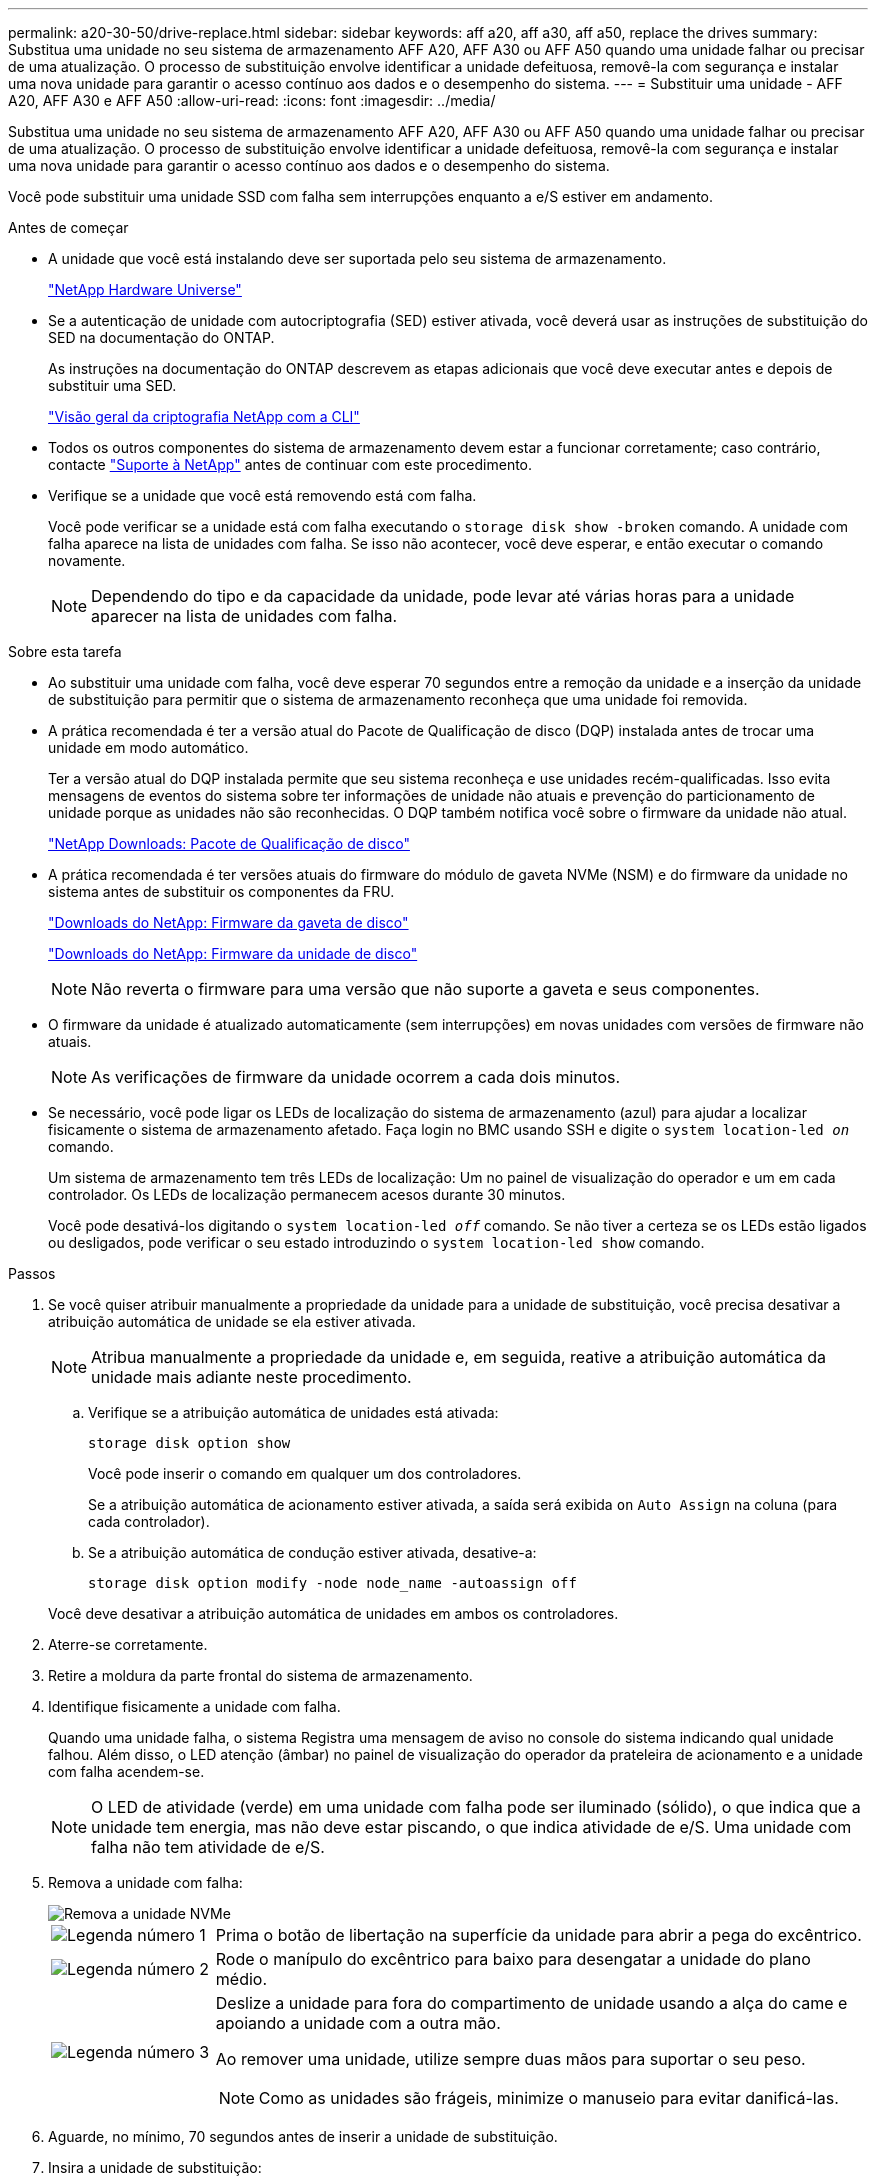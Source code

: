 ---
permalink: a20-30-50/drive-replace.html 
sidebar: sidebar 
keywords: aff a20, aff a30, aff a50, replace the drives 
summary: Substitua uma unidade no seu sistema de armazenamento AFF A20, AFF A30 ou AFF A50 quando uma unidade falhar ou precisar de uma atualização.  O processo de substituição envolve identificar a unidade defeituosa, removê-la com segurança e instalar uma nova unidade para garantir o acesso contínuo aos dados e o desempenho do sistema. 
---
= Substituir uma unidade - AFF A20, AFF A30 e AFF A50
:allow-uri-read: 
:icons: font
:imagesdir: ../media/


[role="lead"]
Substitua uma unidade no seu sistema de armazenamento AFF A20, AFF A30 ou AFF A50 quando uma unidade falhar ou precisar de uma atualização.  O processo de substituição envolve identificar a unidade defeituosa, removê-la com segurança e instalar uma nova unidade para garantir o acesso contínuo aos dados e o desempenho do sistema.

Você pode substituir uma unidade SSD com falha sem interrupções enquanto a e/S estiver em andamento.

.Antes de começar
* A unidade que você está instalando deve ser suportada pelo seu sistema de armazenamento.
+
https://hwu.netapp.com["NetApp Hardware Universe"^]

* Se a autenticação de unidade com autocriptografia (SED) estiver ativada, você deverá usar as instruções de substituição do SED na documentação do ONTAP.
+
As instruções na documentação do ONTAP descrevem as etapas adicionais que você deve executar antes e depois de substituir uma SED.

+
https://docs.netapp.com/us-en/ontap/encryption-at-rest/index.html["Visão geral da criptografia NetApp com a CLI"^]

* Todos os outros componentes do sistema de armazenamento devem estar a funcionar corretamente; caso contrário, contacte https://mysupport.netapp.com/site/global/dashboard["Suporte à NetApp"] antes de continuar com este procedimento.
* Verifique se a unidade que você está removendo está com falha.
+
Você pode verificar se a unidade está com falha executando o `storage disk show -broken` comando. A unidade com falha aparece na lista de unidades com falha. Se isso não acontecer, você deve esperar, e então executar o comando novamente.

+

NOTE: Dependendo do tipo e da capacidade da unidade, pode levar até várias horas para a unidade aparecer na lista de unidades com falha.



.Sobre esta tarefa
* Ao substituir uma unidade com falha, você deve esperar 70 segundos entre a remoção da unidade e a inserção da unidade de substituição para permitir que o sistema de armazenamento reconheça que uma unidade foi removida.
* A prática recomendada é ter a versão atual do Pacote de Qualificação de disco (DQP) instalada antes de trocar uma unidade em modo automático.
+
Ter a versão atual do DQP instalada permite que seu sistema reconheça e use unidades recém-qualificadas. Isso evita mensagens de eventos do sistema sobre ter informações de unidade não atuais e prevenção do particionamento de unidade porque as unidades não são reconhecidas. O DQP também notifica você sobre o firmware da unidade não atual.

+
https://mysupport.netapp.com/site/downloads/firmware/disk-drive-firmware/download/DISKQUAL/ALL/qual_devices.zip["NetApp Downloads: Pacote de Qualificação de disco"^]

* A prática recomendada é ter versões atuais do firmware do módulo de gaveta NVMe (NSM) e do firmware da unidade no sistema antes de substituir os componentes da FRU.
+
https://mysupport.netapp.com/site/downloads/firmware/disk-shelf-firmware["Downloads do NetApp: Firmware da gaveta de disco"^]

+
https://mysupport.netapp.com/site/downloads/firmware/disk-drive-firmware["Downloads do NetApp: Firmware da unidade de disco"^]

+
[NOTE]
====
Não reverta o firmware para uma versão que não suporte a gaveta e seus componentes.

====
* O firmware da unidade é atualizado automaticamente (sem interrupções) em novas unidades com versões de firmware não atuais.
+

NOTE: As verificações de firmware da unidade ocorrem a cada dois minutos.

* Se necessário, você pode ligar os LEDs de localização do sistema de armazenamento (azul) para ajudar a localizar fisicamente o sistema de armazenamento afetado. Faça login no BMC usando SSH e digite o `system location-led _on_` comando.
+
Um sistema de armazenamento tem três LEDs de localização: Um no painel de visualização do operador e um em cada controlador. Os LEDs de localização permanecem acesos durante 30 minutos.

+
Você pode desativá-los digitando o `system location-led _off_` comando. Se não tiver a certeza se os LEDs estão ligados ou desligados, pode verificar o seu estado introduzindo o `system location-led show` comando.



.Passos
. Se você quiser atribuir manualmente a propriedade da unidade para a unidade de substituição, você precisa desativar a atribuição automática de unidade se ela estiver ativada.
+

NOTE: Atribua manualmente a propriedade da unidade e, em seguida, reative a atribuição automática da unidade mais adiante neste procedimento.

+
.. Verifique se a atribuição automática de unidades está ativada:
+
`storage disk option show`

+
Você pode inserir o comando em qualquer um dos controladores.

+
Se a atribuição automática de acionamento estiver ativada, a saída será exibida `on` `Auto Assign` na coluna (para cada controlador).

.. Se a atribuição automática de condução estiver ativada, desative-a:
+
`storage disk option modify -node node_name -autoassign off`

+
Você deve desativar a atribuição automática de unidades em ambos os controladores.



. Aterre-se corretamente.
. Retire a moldura da parte frontal do sistema de armazenamento.
. Identifique fisicamente a unidade com falha.
+
Quando uma unidade falha, o sistema Registra uma mensagem de aviso no console do sistema indicando qual unidade falhou. Além disso, o LED atenção (âmbar) no painel de visualização do operador da prateleira de acionamento e a unidade com falha acendem-se.

+

NOTE: O LED de atividade (verde) em uma unidade com falha pode ser iluminado (sólido), o que indica que a unidade tem energia, mas não deve estar piscando, o que indica atividade de e/S. Uma unidade com falha não tem atividade de e/S.

. Remova a unidade com falha:
+
image::../media/drw_nvme_drive_replace_ieops-1904.svg[Remova a unidade NVMe]

+
[cols="1,4"]
|===


 a| 
image::../media/icon_round_1.png[Legenda número 1]
 a| 
Prima o botão de libertação na superfície da unidade para abrir a pega do excêntrico.



 a| 
image::../media/icon_round_2.png[Legenda número 2]
 a| 
Rode o manípulo do excêntrico para baixo para desengatar a unidade do plano médio.



 a| 
image::../media/icon_round_3.png[Legenda número 3]
 a| 
Deslize a unidade para fora do compartimento de unidade usando a alça do came e apoiando a unidade com a outra mão.

Ao remover uma unidade, utilize sempre duas mãos para suportar o seu peso.


NOTE: Como as unidades são frágeis, minimize o manuseio para evitar danificá-las.

|===
. Aguarde, no mínimo, 70 segundos antes de inserir a unidade de substituição.
. Insira a unidade de substituição:
+
.. Com o manípulo do excêntrico na posição aberta, utilize as duas mãos para inserir a unidade.
.. Empurre suavemente até a unidade parar.
.. Feche a pega do came de forma a que a unidade fique totalmente assente no plano médio e a pega encaixe no devido lugar.
+
Certifique-se de que fecha lentamente a pega do excêntrico de forma a que fique corretamente alinhada com a face da unidade.



. Verifique se o LED de atividade (verde) da unidade está aceso.
+
Quando o LED de atividade da unidade está sólido, significa que a unidade tem energia. Quando o LED de atividade da unidade está intermitente, significa que a unidade tem alimentação e e/S está em curso. Se o firmware da unidade estiver sendo atualizado automaticamente, o LED pisca.

. Se estiver substituindo outra unidade, repita as etapas 3 a 8.
. Volte a instalar a moldura na parte frontal do sistema de armazenamento.
. Se você desativou a atribuição automática de unidade na etapa 1, atribua manualmente a propriedade da unidade e, em seguida, reative a atribuição automática de unidade, se necessário:
+
.. Exibir todas as unidades não possuídas:
+
`storage disk show -container-type unassigned`

+
Você pode inserir o comando em qualquer um dos controladores.

.. Atribuir cada unidade:
+
`storage disk assign -disk disk_name -owner owner_name`

+
Você pode inserir o comando em qualquer um dos controladores.

+
Você pode usar o caractere curinga para atribuir mais de uma unidade de uma vez.

.. Reative a atribuição automática de condução, se necessário:
+
`storage disk option modify -node node_name -autoassign on`

+
É necessário reativar a atribuição automática de unidades em ambos os controladores.



. Devolva a peça com falha ao NetApp, conforme descrito nas instruções de RMA fornecidas com o kit.
+
Entre em Contato com o suporte técnico em https://mysupport.netapp.com/site/global/dashboard["Suporte à NetApp"], 888-463-8277 (América do Norte), 00-800-44-638277 (Europa) ou 800-800-80-800 (Ásia/Pacífico) se precisar do número de RMA ou de ajuda adicional com o procedimento de substituição.


